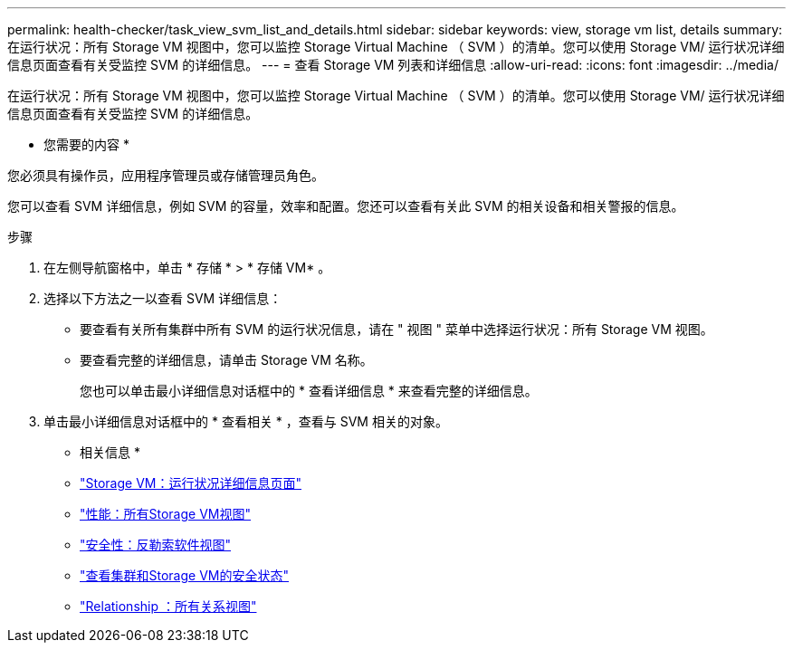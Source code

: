 ---
permalink: health-checker/task_view_svm_list_and_details.html 
sidebar: sidebar 
keywords: view, storage vm list, details 
summary: 在运行状况：所有 Storage VM 视图中，您可以监控 Storage Virtual Machine （ SVM ）的清单。您可以使用 Storage VM/ 运行状况详细信息页面查看有关受监控 SVM 的详细信息。 
---
= 查看 Storage VM 列表和详细信息
:allow-uri-read: 
:icons: font
:imagesdir: ../media/


[role="lead"]
在运行状况：所有 Storage VM 视图中，您可以监控 Storage Virtual Machine （ SVM ）的清单。您可以使用 Storage VM/ 运行状况详细信息页面查看有关受监控 SVM 的详细信息。

* 您需要的内容 *

您必须具有操作员，应用程序管理员或存储管理员角色。

您可以查看 SVM 详细信息，例如 SVM 的容量，效率和配置。您还可以查看有关此 SVM 的相关设备和相关警报的信息。

.步骤
. 在左侧导航窗格中，单击 * 存储 * > * 存储 VM* 。
. 选择以下方法之一以查看 SVM 详细信息：
+
** 要查看有关所有集群中所有 SVM 的运行状况信息，请在 " 视图 " 菜单中选择运行状况：所有 Storage VM 视图。
** 要查看完整的详细信息，请单击 Storage VM 名称。
+
您也可以单击最小详细信息对话框中的 * 查看详细信息 * 来查看完整的详细信息。



. 单击最小详细信息对话框中的 * 查看相关 * ，查看与 SVM 相关的对象。


* 相关信息 *

* link:../health-checker/reference_health_svm_details_page.html["Storage VM：运行状况详细信息页面"]
* link:../performance-checker/performance-view-all.html#performance-all-storage-vms-view["性能：所有Storage VM视图"]
* link:../health-checker/task_view_antiransomware_status_of_all_volumes_storage_vms.html#view-security-details-of-all-volumes-with-anti-ransomware-detection["安全性：反勒索软件视图"]
* link:../health-checker/task_view_detailed_security_status_for_clusters_and_svms.html["查看集群和Storage VM的安全状态"]
* link:../data-protection/reference_relationship_all_relationships_view.html["Relationship ：所有关系视图"]

